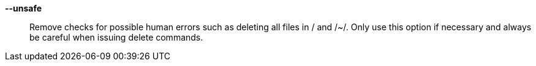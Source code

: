 *--unsafe*::

Remove checks for possible human errors such as deleting all files in +/+ and
+/~/+.  Only use this option if necessary and always be careful when issuing
delete commands.
